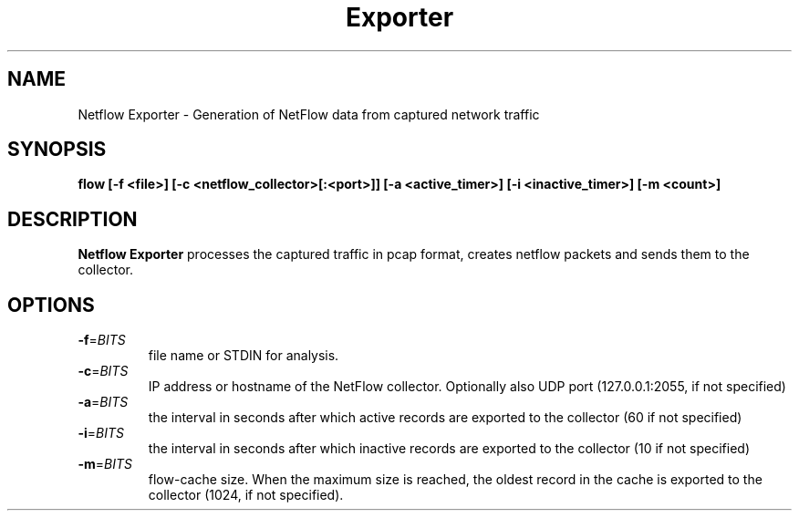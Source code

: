 .TH Exporter NetFlow 1
.SH NAME
Netflow Exporter \- Generation of NetFlow data from captured network traffic
.SH SYNOPSIS
.B flow [-f <file>] [-c <netflow_collector>[:<port>]] [-a <active_timer>] [-i <inactive_timer>] [-m <count>]
.SH DESCRIPTION
.B Netflow Exporter
processes the captured traffic in pcap format, creates netflow packets and
sends them to the collector.
.SH OPTIONS
.TP
.BR \-f =\fIBITS\fR
file name or STDIN for analysis.
.TP
.BR \-c =\fIBITS\fR
IP address or hostname of the NetFlow collector. Optionally also UDP port
(127.0.0.1:2055, if not specified)
.TP
.BR \-a =\fIBITS\fR
the interval in seconds after which active records are exported to the collector (60 if
not specified)
.TP
.BR \-i =\fIBITS\fR
the interval in seconds after which inactive records are exported to the collector (10 if
not specified)
.TP
.BR \-m =\fIBITS\fR
flow-cache size. When the maximum size is reached, the oldest record in the cache is
exported to the collector (1024, if not specified).